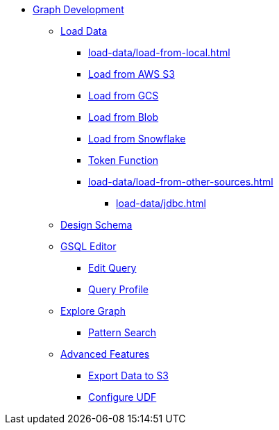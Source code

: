 * xref:index.adoc[Graph Development]
** xref:load-data/index.adoc[Load Data]
*** xref:load-data/load-from-local.adoc[]
*** xref:load-data/load-from-s3.adoc[Load from AWS S3]
*** xref:load-data/load-from-gcs.adoc[Load from GCS]
*** xref:load-data/load-from-blob.adoc[Load from Blob]
*** xref:load-data/load-from-snowflake.adoc[Load from Snowflake]
*** xref:load-data/token-function.adoc[Token Function]
*** xref:load-data/load-from-other-sources.adoc[]
**** xref:load-data/jdbc.adoc[]
** xref:design-schema/index.adoc[Design Schema]
** xref:gsql-editor/index.adoc[GSQL Editor]
*** xref:gsql-editor/how2-edit-gsql-query.adoc[Edit Query]
*** xref:gsql-editor/how2-get-query-profile.adoc[Query Profile]
** xref:explore-graph/index.adoc[Explore Graph]
*** xref:explore-graph/how2-use-pattern-search.adoc[Pattern Search]
** xref:advanced-features/index.adoc[Advanced Features]
*** xref:advanced-features/write2-s3.adoc[Export Data to S3]
*** xref:advanced-features/configure-udf.adoc[Configure UDF]

